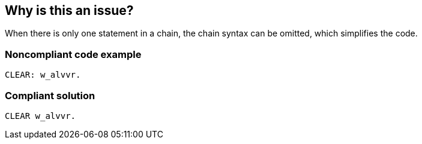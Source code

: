 == Why is this an issue?

When there is only one statement in a chain, the chain syntax can be omitted, which simplifies the code.


=== Noncompliant code example

[source,abap]
----
CLEAR: w_alvvr.
----


=== Compliant solution

[source,abap]
----
CLEAR w_alvvr.
----

ifdef::env-github,rspecator-view[]

'''
== Implementation Specification
(visible only on this page)

=== Message

Remove the colon from this statement


endif::env-github,rspecator-view[]

